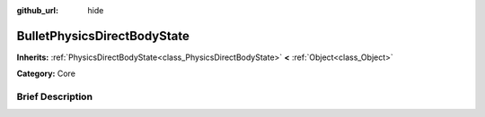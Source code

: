 :github_url: hide

.. Generated automatically by doc/tools/makerst.py in Godot's source tree.
.. DO NOT EDIT THIS FILE, but the BulletPhysicsDirectBodyState.xml source instead.
.. The source is found in doc/classes or modules/<name>/doc_classes.

.. _class_BulletPhysicsDirectBodyState:

BulletPhysicsDirectBodyState
============================

**Inherits:** :ref:`PhysicsDirectBodyState<class_PhysicsDirectBodyState>` **<** :ref:`Object<class_Object>`

**Category:** Core

Brief Description
-----------------



